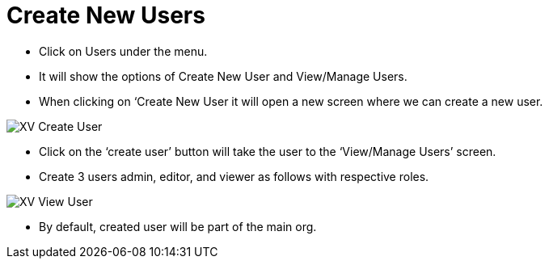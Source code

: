 = Create New Users

*	Click on Users under the menu.
*	It will show the options of Create New User and View/Manage Users.
*	When clicking on ‘Create New User it will open a new screen where we can create a new user.



image::xv-createuser.png["XV Create User"]

*	Click on the ‘create user’ button will take the user to the ‘View/Manage Users’ screen.
*	Create 3 users admin, editor, and viewer as follows with respective roles.


image::xv-viewuser.png["XV View User"]

*	By default, created user will be part of the main org.

